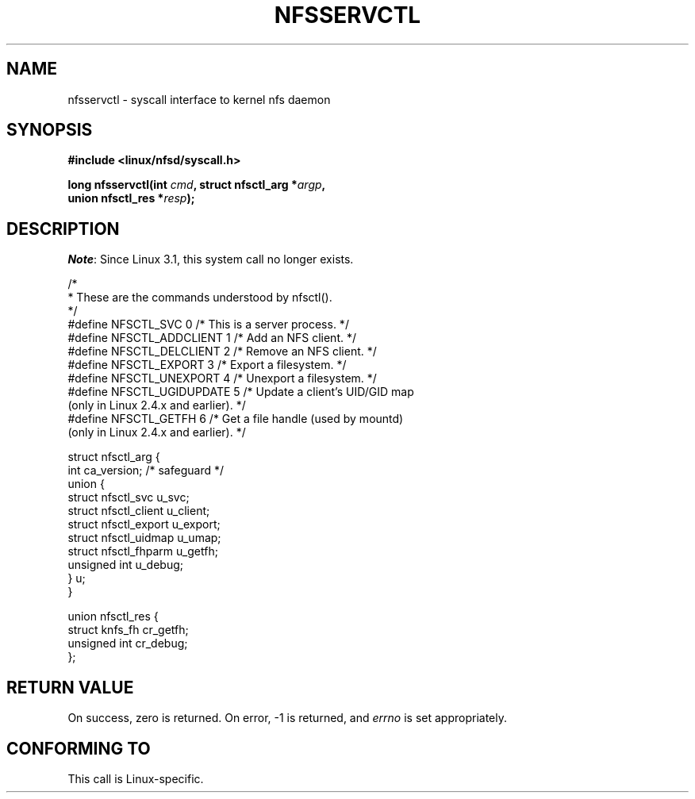 .\" %%%LICENSE_START(PUBLIC_DOMAIN)
.\" This text is in the public domain.
.\" %%%LICENSE_END
.\"
.\" FIXME . The description of nfsservctl() on this page
.\" is woefully thin.
.\"
.TH NFSSERVCTL 2 2013-09-17 "Linux" "Linux Programmer's Manual"
.SH NAME
nfsservctl \- syscall interface to kernel nfs daemon
.SH SYNOPSIS
.nf
.B #include <linux/nfsd/syscall.h>
.sp
.BI "long nfsservctl(int " cmd ", struct nfsctl_arg *" argp ,
.BI "                union nfsctl_res *" resp );
.fi
.SH DESCRIPTION
.IR Note :
Since Linux 3.1, this system call no longer exists.

.nf
/*
 * These are the commands understood by nfsctl().
 */
#define NFSCTL_SVC          0    /* This is a server process. */
#define NFSCTL_ADDCLIENT    1    /* Add an NFS client. */
#define NFSCTL_DELCLIENT    2    /* Remove an NFS client. */
#define NFSCTL_EXPORT       3    /* Export a filesystem. */
#define NFSCTL_UNEXPORT     4    /* Unexport a filesystem. */
#define NFSCTL_UGIDUPDATE   5    /* Update a client's UID/GID map
                                    (only in Linux 2.4.x and earlier). */
#define NFSCTL_GETFH        6    /* Get a file handle (used by mountd)
                                    (only in Linux 2.4.x and earlier). */

struct nfsctl_arg {
    int                       ca_version;     /* safeguard */
    union {
        struct nfsctl_svc     u_svc;
        struct nfsctl_client  u_client;
        struct nfsctl_export  u_export;
        struct nfsctl_uidmap  u_umap;
        struct nfsctl_fhparm  u_getfh;
        unsigned int          u_debug;
    } u;
}

union nfsctl_res {
        struct knfs_fh          cr_getfh;
        unsigned int            cr_debug;
};
.fi
.SH RETURN VALUE
On success, zero is returned.
On error, \-1 is returned, and
.I errno
is set appropriately.
.SH CONFORMING TO
This call is Linux-specific.
